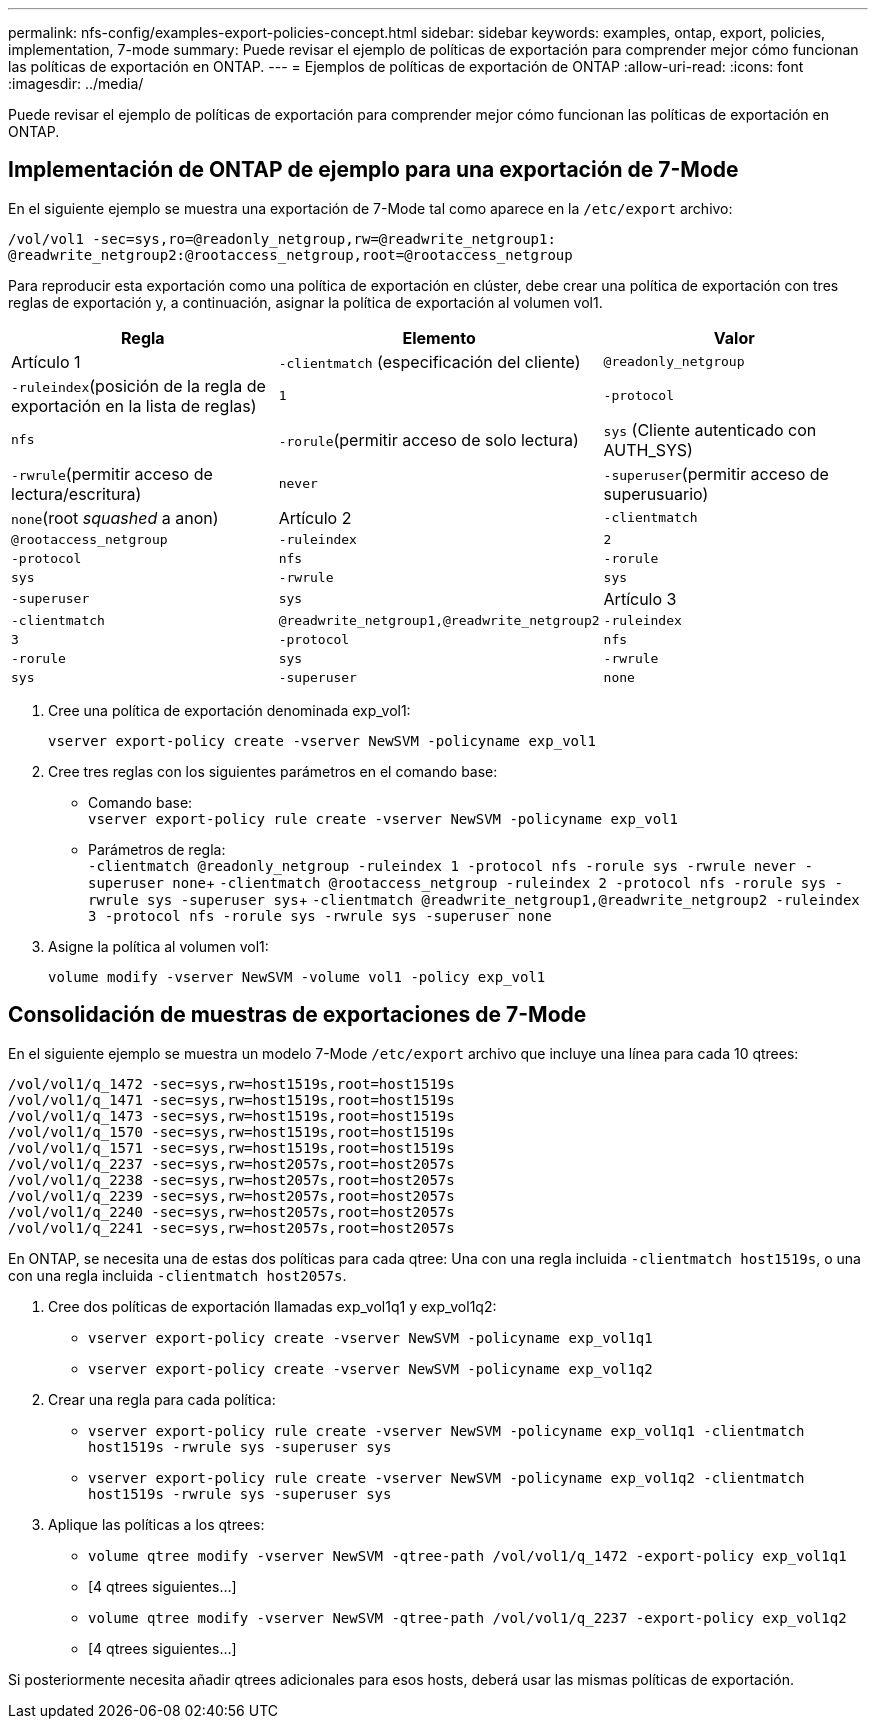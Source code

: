 ---
permalink: nfs-config/examples-export-policies-concept.html 
sidebar: sidebar 
keywords: examples, ontap, export, policies, implementation, 7-mode 
summary: Puede revisar el ejemplo de políticas de exportación para comprender mejor cómo funcionan las políticas de exportación en ONTAP. 
---
= Ejemplos de políticas de exportación de ONTAP
:allow-uri-read: 
:icons: font
:imagesdir: ../media/


[role="lead"]
Puede revisar el ejemplo de políticas de exportación para comprender mejor cómo funcionan las políticas de exportación en ONTAP.



== Implementación de ONTAP de ejemplo para una exportación de 7-Mode

En el siguiente ejemplo se muestra una exportación de 7-Mode tal como aparece en la `/etc/export` archivo:

[listing]
----
/vol/vol1 -sec=sys,ro=@readonly_netgroup,rw=@readwrite_netgroup1:
@readwrite_netgroup2:@rootaccess_netgroup,root=@rootaccess_netgroup
----
Para reproducir esta exportación como una política de exportación en clúster, debe crear una política de exportación con tres reglas de exportación y, a continuación, asignar la política de exportación al volumen vol1.

|===
| Regla | Elemento | Valor 


 a| 
Artículo 1
 a| 
`-clientmatch` (especificación del cliente)
 a| 
`@readonly_netgroup`



 a| 
`-ruleindex`(posición de la regla de exportación en la lista de reglas)
 a| 
`1`



 a| 
`-protocol`
 a| 
`nfs`



 a| 
`-rorule`(permitir acceso de solo lectura)
 a| 
`sys` (Cliente autenticado con AUTH_SYS)



 a| 
`-rwrule`(permitir acceso de lectura/escritura)
 a| 
`never`



 a| 
`-superuser`(permitir acceso de superusuario)
 a| 
`none`(root _squashed_ a anon)



 a| 
Artículo 2
 a| 
`-clientmatch`
 a| 
`@rootaccess_netgroup`



 a| 
`-ruleindex`
 a| 
`2`



 a| 
`-protocol`
 a| 
`nfs`



 a| 
`-rorule`
 a| 
`sys`



 a| 
`-rwrule`
 a| 
`sys`



 a| 
`-superuser`
 a| 
`sys`



 a| 
Artículo 3
 a| 
`-clientmatch`
 a| 
`@readwrite_netgroup1,@readwrite_netgroup2`



 a| 
`-ruleindex`
 a| 
`3`



 a| 
`-protocol`
 a| 
`nfs`



 a| 
`-rorule`
 a| 
`sys`



 a| 
`-rwrule`
 a| 
`sys`



 a| 
`-superuser`
 a| 
`none`

|===
. Cree una política de exportación denominada exp_vol1:
+
`vserver export-policy create -vserver NewSVM -policyname exp_vol1`

. Cree tres reglas con los siguientes parámetros en el comando base:
+
** Comando base: +
`vserver export-policy rule create -vserver NewSVM -policyname exp_vol1`
** Parámetros de regla: +
`-clientmatch @readonly_netgroup -ruleindex 1 -protocol nfs -rorule sys -rwrule never -superuser none`+ `-clientmatch @rootaccess_netgroup -ruleindex 2 -protocol nfs -rorule sys -rwrule sys -superuser sys`+ `-clientmatch @readwrite_netgroup1,@readwrite_netgroup2 -ruleindex 3 -protocol nfs -rorule sys -rwrule sys -superuser none`


. Asigne la política al volumen vol1:
+
`volume modify -vserver NewSVM -volume vol1 -policy exp_vol1`





== Consolidación de muestras de exportaciones de 7-Mode

En el siguiente ejemplo se muestra un modelo 7-Mode `/etc/export` archivo que incluye una línea para cada 10 qtrees:

[listing]
----

/vol/vol1/q_1472 -sec=sys,rw=host1519s,root=host1519s
/vol/vol1/q_1471 -sec=sys,rw=host1519s,root=host1519s
/vol/vol1/q_1473 -sec=sys,rw=host1519s,root=host1519s
/vol/vol1/q_1570 -sec=sys,rw=host1519s,root=host1519s
/vol/vol1/q_1571 -sec=sys,rw=host1519s,root=host1519s
/vol/vol1/q_2237 -sec=sys,rw=host2057s,root=host2057s
/vol/vol1/q_2238 -sec=sys,rw=host2057s,root=host2057s
/vol/vol1/q_2239 -sec=sys,rw=host2057s,root=host2057s
/vol/vol1/q_2240 -sec=sys,rw=host2057s,root=host2057s
/vol/vol1/q_2241 -sec=sys,rw=host2057s,root=host2057s
----
En ONTAP, se necesita una de estas dos políticas para cada qtree: Una con una regla incluida `-clientmatch host1519s`, o una con una regla incluida `-clientmatch host2057s`.

. Cree dos políticas de exportación llamadas exp_vol1q1 y exp_vol1q2:
+
** `vserver export-policy create -vserver NewSVM -policyname exp_vol1q1`
** `vserver export-policy create -vserver NewSVM -policyname exp_vol1q2`


. Crear una regla para cada política:
+
** `vserver export-policy rule create -vserver NewSVM -policyname exp_vol1q1 -clientmatch host1519s -rwrule sys -superuser sys`
** `vserver export-policy rule create -vserver NewSVM -policyname exp_vol1q2 -clientmatch host1519s -rwrule sys -superuser sys`


. Aplique las políticas a los qtrees:
+
** `volume qtree modify -vserver NewSVM -qtree-path /vol/vol1/q_1472 -export-policy exp_vol1q1`
** [4 qtrees siguientes...]
** `volume qtree modify -vserver NewSVM -qtree-path /vol/vol1/q_2237 -export-policy exp_vol1q2`
** [4 qtrees siguientes...]




Si posteriormente necesita añadir qtrees adicionales para esos hosts, deberá usar las mismas políticas de exportación.
